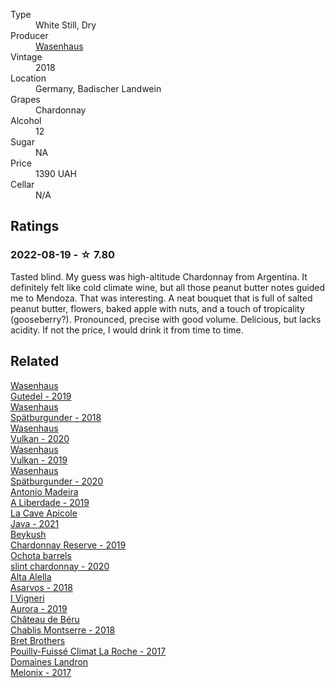 #+attr_html: :class wine-main-image
[[file:/images/ee/b4d4b9-5df4-4893-9a90-e7d063c1c324/2022-08-20-10-40-12-9E9831A2-7675-407D-9E89-4E6436AE266E-1-105-c.webp]]

- Type :: White Still, Dry
- Producer :: [[barberry:/producers/e463ddb4-d593-4913-80e1-b841330d4cf6][Wasenhaus]]
- Vintage :: 2018
- Location :: Germany, Badischer Landwein
- Grapes :: Chardonnay
- Alcohol :: 12
- Sugar :: NA
- Price :: 1390 UAH
- Cellar :: N/A

** Ratings

*** 2022-08-19 - ☆ 7.80

Tasted blind. My guess was high-altitude Chardonnay from Argentina. It definitely felt like cold climate wine, but all those peanut butter notes guided me to Mendoza. That was interesting. A neat bouquet that is full of salted peanut butter, flowers, baked apple with nuts, and a touch of tropicality (gooseberry?). Pronounced, precise with good volume. Delicious, but lacks acidity. If not the price, I would drink it from time to time.

** Related

#+begin_export html
<div class="flex-container">
  <a class="flex-item flex-item-left" href="/wines/21d131ca-0b4c-4cb1-bbcb-a014bb3f4517.html">
    <img class="flex-bottle" src="/images/21/d131ca-0b4c-4cb1-bbcb-a014bb3f4517/2020-09-27-13-35-07-C7D18D38-CD30-4A79-BE4C-22424514C902-1-105-c.webp"></img>
    <section class="h text-small text-lighter">Wasenhaus</section>
    <section class="h text-bolder">Gutedel - 2019</section>
  </a>

  <a class="flex-item flex-item-right" href="/wines/337a2bed-7c43-4f41-bfce-795d19f52a72.html">
    <img class="flex-bottle" src="/images/33/7a2bed-7c43-4f41-bfce-795d19f52a72/2022-07-28-07-11-29-IMG-1035.webp"></img>
    <section class="h text-small text-lighter">Wasenhaus</section>
    <section class="h text-bolder">Spätburgunder - 2018</section>
  </a>

  <a class="flex-item flex-item-left" href="/wines/8467ead0-fee2-4ba7-8472-26432a6a8958.html">
    <img class="flex-bottle" src="/images/84/67ead0-fee2-4ba7-8472-26432a6a8958/2022-07-28-07-13-39-FADAD61B-FE27-4FEF-94A4-BDB625116221-1-105-c.webp"></img>
    <section class="h text-small text-lighter">Wasenhaus</section>
    <section class="h text-bolder">Vulkan - 2020</section>
  </a>

  <a class="flex-item flex-item-right" href="/wines/ccc7fb99-5ce1-4e87-9815-074ee3f02c79.html">
    <img class="flex-bottle" src="/images/cc/c7fb99-5ce1-4e87-9815-074ee3f02c79/2021-10-08-10-59-59-4B82BAA7-CBC8-469D-BB09-3F59A32B9069-1-105-c.webp"></img>
    <section class="h text-small text-lighter">Wasenhaus</section>
    <section class="h text-bolder">Vulkan - 2019</section>
  </a>

  <a class="flex-item flex-item-left" href="/wines/f50846a9-7384-4585-93e9-9a764ff76e2a.html">
    <img class="flex-bottle" src="/images/f5/0846a9-7384-4585-93e9-9a764ff76e2a/2022-07-30-10-48-32-51C8D344-3930-4C6B-99F0-E9CC849B61F2-1-102-o.webp"></img>
    <section class="h text-small text-lighter">Wasenhaus</section>
    <section class="h text-bolder">Spätburgunder - 2020</section>
  </a>

  <a class="flex-item flex-item-right" href="/wines/16128b7b-90b3-4b66-ac2a-994178f0f6f2.html">
    <img class="flex-bottle" src="/images/16/128b7b-90b3-4b66-ac2a-994178f0f6f2/2022-08-20-10-41-48-C6645716-C847-4A44-91AB-5EC24CBC2378-1-105-c.webp"></img>
    <section class="h text-small text-lighter">Antonio Madeira</section>
    <section class="h text-bolder">A Liberdade - 2019</section>
  </a>

  <a class="flex-item flex-item-left" href="/wines/2ae8dc33-cd05-4208-b028-94e7acae704a.html">
    <img class="flex-bottle" src="/images/2a/e8dc33-cd05-4208-b028-94e7acae704a/2022-08-20-11-14-08-FBD2E899-2FD6-472C-943B-318C7E141403-1-105-c.webp"></img>
    <section class="h text-small text-lighter">La Cave Apicole</section>
    <section class="h text-bolder">Java - 2021</section>
  </a>

  <a class="flex-item flex-item-right" href="/wines/52ac7f99-cf2f-4590-b19d-141f3aa2c217.html">
    <img class="flex-bottle" src="/images/52/ac7f99-cf2f-4590-b19d-141f3aa2c217/2022-08-20-10-32-36-3C6BE3AB-B559-4183-BF9C-A95E85752B6D-1-105-c.webp"></img>
    <section class="h text-small text-lighter">Beykush</section>
    <section class="h text-bolder">Chardonnay Reserve - 2019</section>
  </a>

  <a class="flex-item flex-item-left" href="/wines/64312402-9635-4a0f-a57a-872b3777c5ff.html">
    <img class="flex-bottle" src="/images/64/312402-9635-4a0f-a57a-872b3777c5ff/2022-08-20-10-46-42-436EBED3-7AAD-433B-8A46-B0EB107101B8-1-105-c.webp"></img>
    <section class="h text-small text-lighter">Ochota barrels</section>
    <section class="h text-bolder">slint chardonnay - 2020</section>
  </a>

  <a class="flex-item flex-item-right" href="/wines/651f7930-578b-41fb-98f1-ca1bca0e057a.html">
    <img class="flex-bottle" src="/images/65/1f7930-578b-41fb-98f1-ca1bca0e057a/2022-08-20-10-38-38-CF2E0CE0-8D26-491F-A6B7-C5996F828615-1-105-c.webp"></img>
    <section class="h text-small text-lighter">Alta Alella</section>
    <section class="h text-bolder">Asarvos - 2018</section>
  </a>

  <a class="flex-item flex-item-left" href="/wines/7255156f-7c94-489d-99c3-8ad58578a1df.html">
    <img class="flex-bottle" src="/images/72/55156f-7c94-489d-99c3-8ad58578a1df/2022-08-20-10-36-31-DAE6B32E-0E7E-4E49-B8C1-F64966B230D2-1-105-c.webp"></img>
    <section class="h text-small text-lighter">I Vigneri</section>
    <section class="h text-bolder">Aurora - 2019</section>
  </a>

  <a class="flex-item flex-item-right" href="/wines/746646a7-c2d0-49e7-827d-1c2fee94fc66.html">
    <img class="flex-bottle" src="/images/74/6646a7-c2d0-49e7-827d-1c2fee94fc66/2022-08-20-10-43-59-4F425655-952B-4245-B369-224F51BD3A98-1-105-c.webp"></img>
    <section class="h text-small text-lighter">Château de Béru</section>
    <section class="h text-bolder">Chablis Montserre - 2018</section>
  </a>

  <a class="flex-item flex-item-left" href="/wines/8dee6ced-e95a-4214-9879-0265f9f66a7e.html">
    <img class="flex-bottle" src="/images/8d/ee6ced-e95a-4214-9879-0265f9f66a7e/2022-08-20-10-30-09-78CD0502-5902-4C44-A638-AC66C3DCB0FF-1-105-c.webp"></img>
    <section class="h text-small text-lighter">Bret Brothers</section>
    <section class="h text-bolder">Pouilly-Fuissé Climat La Roche - 2017</section>
  </a>

  <a class="flex-item flex-item-right" href="/wines/caddc632-9062-4f70-9d54-8b44fb6fe84e.html">
    <img class="flex-bottle" src="/images/ca/ddc632-9062-4f70-9d54-8b44fb6fe84e/2022-08-20-10-24-53-7537CA06-5565-43B1-98F4-9A04686ECA7D-1-105-c.webp"></img>
    <section class="h text-small text-lighter">Domaines Landron</section>
    <section class="h text-bolder">Melonix - 2017</section>
  </a>

</div>
#+end_export
